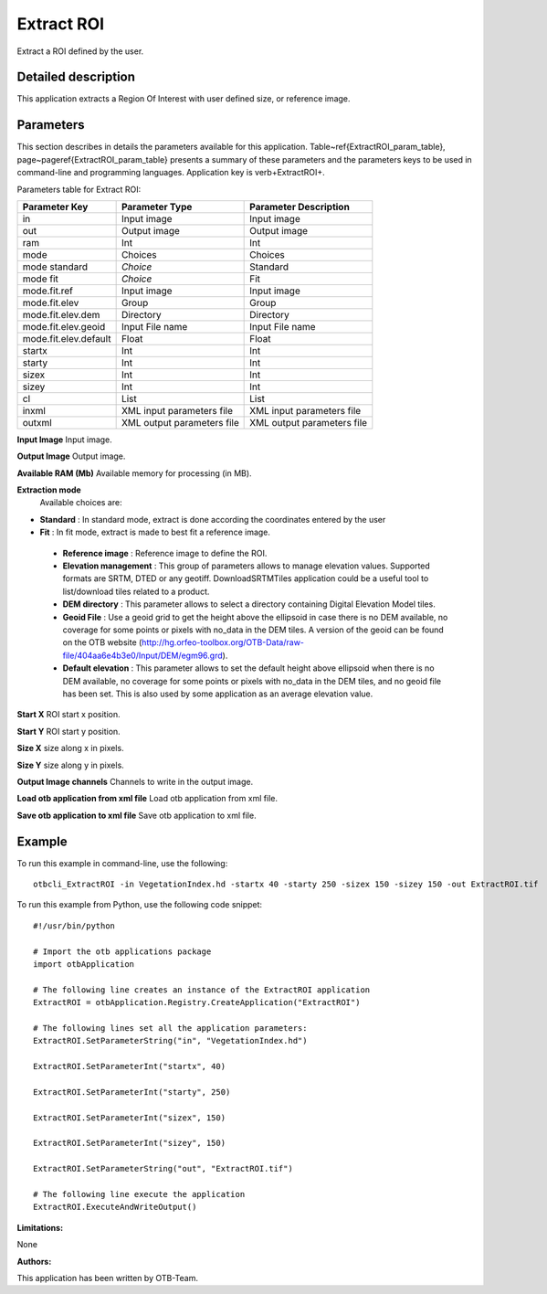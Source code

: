 Extract ROI
^^^^^^^^^^^

Extract a ROI defined by the user.

Detailed description
--------------------

This application extracts a Region Of Interest with user defined size, or reference image.

Parameters
----------

This section describes in details the parameters available for this application. Table~\ref{ExtractROI_param_table}, page~\pageref{ExtractROI_param_table} presents a summary of these parameters and the parameters keys to be used in command-line and programming languages. Application key is \verb+ExtractROI+.

Parameters table for Extract ROI:

+---------------------+--------------------------+----------------------------------+
|Parameter Key        |Parameter Type            |Parameter Description             |
+=====================+==========================+==================================+
|in                   |Input image               |Input image                       |
+---------------------+--------------------------+----------------------------------+
|out                  |Output image              |Output image                      |
+---------------------+--------------------------+----------------------------------+
|ram                  |Int                       |Int                               |
+---------------------+--------------------------+----------------------------------+
|mode                 |Choices                   |Choices                           |
+---------------------+--------------------------+----------------------------------+
|mode standard        | *Choice*                 |Standard                          |
+---------------------+--------------------------+----------------------------------+
|mode fit             | *Choice*                 |Fit                               |
+---------------------+--------------------------+----------------------------------+
|mode.fit.ref         |Input image               |Input image                       |
+---------------------+--------------------------+----------------------------------+
|mode.fit.elev        |Group                     |Group                             |
+---------------------+--------------------------+----------------------------------+
|mode.fit.elev.dem    |Directory                 |Directory                         |
+---------------------+--------------------------+----------------------------------+
|mode.fit.elev.geoid  |Input File name           |Input File name                   |
+---------------------+--------------------------+----------------------------------+
|mode.fit.elev.default|Float                     |Float                             |
+---------------------+--------------------------+----------------------------------+
|startx               |Int                       |Int                               |
+---------------------+--------------------------+----------------------------------+
|starty               |Int                       |Int                               |
+---------------------+--------------------------+----------------------------------+
|sizex                |Int                       |Int                               |
+---------------------+--------------------------+----------------------------------+
|sizey                |Int                       |Int                               |
+---------------------+--------------------------+----------------------------------+
|cl                   |List                      |List                              |
+---------------------+--------------------------+----------------------------------+
|inxml                |XML input parameters file |XML input parameters file         |
+---------------------+--------------------------+----------------------------------+
|outxml               |XML output parameters file|XML output parameters file        |
+---------------------+--------------------------+----------------------------------+

**Input Image**
Input image.

**Output Image**
Output image.

**Available RAM (Mb)**
Available memory for processing (in MB).

**Extraction mode**
 Available choices are: 

- **Standard** : In standard mode, extract is done according the coordinates entered by the user

- **Fit** : In fit mode, extract is made to best fit a reference image.

 - **Reference image** : Reference image to define the ROI.

 - **Elevation management** : This group of parameters allows to manage elevation values. Supported formats are SRTM, DTED or any geotiff. DownloadSRTMTiles application could be a useful tool to list/download tiles related to a product.

 - **DEM directory** : This parameter allows to select a directory containing Digital Elevation Model tiles.

 - **Geoid File** : Use a geoid grid to get the height above the ellipsoid in case there is no DEM available, no coverage for some points or pixels with no_data in the DEM tiles. A version of the geoid can be found on the OTB website (http://hg.orfeo-toolbox.org/OTB-Data/raw-file/404aa6e4b3e0/Input/DEM/egm96.grd).

 - **Default elevation** : This parameter allows to set the default height above ellipsoid when there is no DEM available, no coverage for some points or pixels with no_data in the DEM tiles, and no geoid file has been set. This is also used by some application as an average elevation value.



**Start X**
ROI start x position.

**Start Y**
ROI start y position.

**Size X**
size along x in pixels.

**Size Y**
size along y in pixels.

**Output Image channels**
Channels to write in the output image.

**Load otb application from xml file**
Load otb application from xml file.

**Save otb application to xml file**
Save otb application to xml file.

Example
-------

To run this example in command-line, use the following: 
::

	otbcli_ExtractROI -in VegetationIndex.hd -startx 40 -starty 250 -sizex 150 -sizey 150 -out ExtractROI.tif

To run this example from Python, use the following code snippet: 

::

	#!/usr/bin/python

	# Import the otb applications package
	import otbApplication

	# The following line creates an instance of the ExtractROI application 
	ExtractROI = otbApplication.Registry.CreateApplication("ExtractROI")

	# The following lines set all the application parameters:
	ExtractROI.SetParameterString("in", "VegetationIndex.hd")

	ExtractROI.SetParameterInt("startx", 40)

	ExtractROI.SetParameterInt("starty", 250)

	ExtractROI.SetParameterInt("sizex", 150)

	ExtractROI.SetParameterInt("sizey", 150)

	ExtractROI.SetParameterString("out", "ExtractROI.tif")

	# The following line execute the application
	ExtractROI.ExecuteAndWriteOutput()

:Limitations:

None

:Authors:

This application has been written by OTB-Team.

